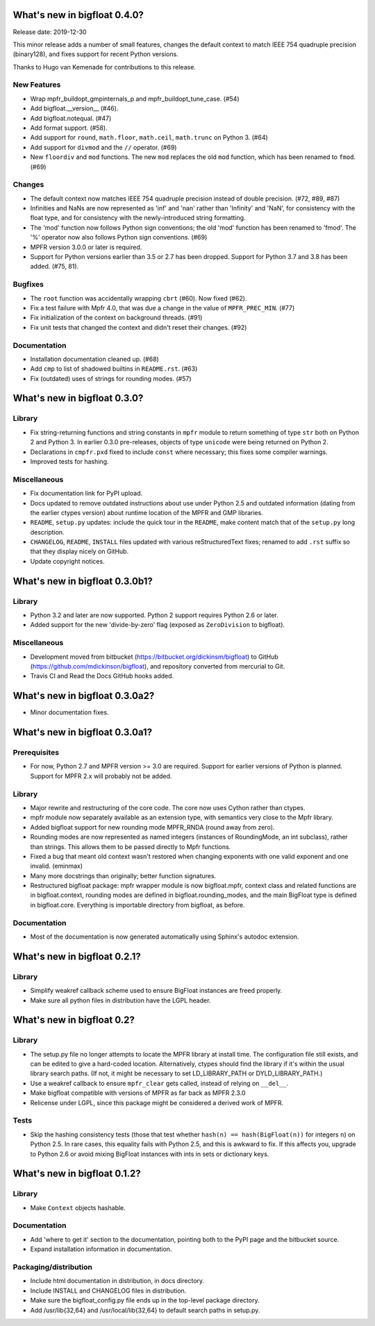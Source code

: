 What's new in bigfloat 0.4.0?
=============================

Release date: 2019-12-30

This minor release adds a number of small features, changes the default
context to match IEEE 754 quadruple precision (binary128), and fixes support
for recent Python versions.

Thanks to Hugo van Kemenade for contributions to this release.

New Features
------------

- Wrap mpfr_buildopt_gmpinternals_p and mpfr_buildopt_tune_case. (#54)

- Add bigfloat.__version__ (#46).

- Add bigfloat.notequal. (#47)

- Add format support. (#58).

- Add support for ``round``, ``math.floor``, ``math.ceil``, ``math.trunc`` on
  Python 3. (#64)

- Add support for ``divmod`` and the ``//`` operator. (#69)

- New ``floordiv`` and ``mod`` functions.  The new ``mod`` replaces the old
  ``mod`` function, which has been renamed to ``fmod``. (#69)

Changes
-------

- The default context now matches IEEE 754 quadruple precision instead
  of double precision. (#72, #89, #87)

- Infinities and NaNs are now represented as 'inf' and 'nan' rather
  than 'Infinity' and 'NaN', for consistency with the float type, and
  for consistency with the newly-introduced string formatting.

- The 'mod' function now follows Python sign conventions; the old
  'mod' function has been renamed to 'fmod'.  The '%' operator
  now also follows Python sign conventions. (#69)

- MPFR version 3.0.0 or later is required.

- Support for Python versions earlier than 3.5 or 2.7 has been dropped.
  Support for Python 3.7 and 3.8 has been added. (#75, 81).

Bugfixes
--------

- The ``root`` function was accidentally wrapping ``cbrt`` (#60).
  Now fixed (#62).

- Fix a test failure with Mpfr 4.0, that was due a change in the value
  of ``MPFR_PREC_MIN``. (#77)

- Fix initialization of the context on background threads. (#91)

- Fix unit tests that changed the context and didn't reset their changes. (#92)

Documentation
-------------

- Installation documentation cleaned up. (#68)

- Add ``cmp`` to list of shadowed builtins in ``README.rst``. (#63)

- Fix (outdated) uses of strings for rounding modes. (#57)


What's new in bigfloat 0.3.0?
=============================

Library
-------

- Fix string-returning functions and string constants in ``mpfr`` module to
  return something of type ``str`` both on Python 2 and Python 3.  In earlier
  0.3.0 pre-releases, objects of type ``unicode`` were being returned on
  Python 2.

- Declarations in ``cmpfr.pxd`` fixed to include ``const`` where necessary;
  this fixes some compiler warnings.

- Improved tests for hashing.


Miscellaneous
-------------

- Fix documentation link for PyPI upload.

- Docs updated to remove outdated instructions about use under Python 2.5 and
  outdated information (dating from the earlier ctypes version) about runtime
  location of the MPFR and GMP libraries.

- ``README``, ``setup.py`` updates: include the quick tour in the ``README``,
  make content match that of the ``setup.py`` long description.

- ``CHANGELOG``, ``README``, ``INSTALL`` files updated with various
  reStructuredText fixes; renamed to add ``.rst`` suffix so that they display
  nicely on GitHub.

- Update copyright notices.


What's new in bigfloat 0.3.0b1?
===============================

Library
-------

- Python 3.2 and later are now supported.  Python 2 support requires Python 2.6
  or later.

- Added support for the new 'divide-by-zero' flag (exposed as ``ZeroDivision``
  to bigfloat).

Miscellaneous
-------------

- Development moved from bitbucket (https://bitbucket.org/dickinsm/bigfloat)
  to GitHub (https://github.com/mdickinson/bigfloat), and repository
  converted from mercurial to Git.

- Travis CI and Read the Docs GitHub hooks added.


What's new in bigfloat 0.3.0a2?
===============================

- Minor documentation fixes.


What's new in bigfloat 0.3.0a1?
===============================


Prerequisites
-------------

- For now, Python 2.7 and MPFR version >= 3.0 are required.  Support for
  earlier versions of Python is planned.  Support for MPFR 2.x will probably
  not be added.


Library
-------

- Major rewrite and restructuring of the core code.  The core now uses Cython
  rather than ctypes.

- mpfr module now separately available as an extension type, with semantics
  very close to the Mpfr library.

- Added bigfloat support for new rounding mode MPFR_RNDA (round away from
  zero).

- Rounding modes are now represented as named integers (instances of
  RoundingMode, an int subclass), rather than strings.  This allows them to be
  passed directly to Mpfr functions.

- Fixed a bug that meant old context wasn't restored when changing exponents
  with one valid exponent and one invalid. (eminmax)

- Many more docstrings than originally; better function signatures.

- Restructured bigfloat package: mpfr wrapper module is now bigfloat.mpfr,
  context class and related functions are in bigfloat.context, rounding modes
  are defined in bigfloat.rounding_modes, and the main BigFloat type is defined
  in bigfloat.core.  Everything is importable directory from bigfloat, as
  before.


Documentation
-------------

- Most of the documentation is now generated automatically using Sphinx's
  autodoc extension.


What's new in bigfloat 0.2.1?
=============================

Library
-------

- Simplify weakref callback scheme used to ensure BigFloat instances
  are freed properly.

- Make sure all python files in distribution have the LGPL header.


What's new in bigfloat 0.2?
===========================

Library
-------

- The setup.py file no longer attempts to locate the MPFR library at
  install time.  The configuration file still exists, and can be edited
  to give a hard-coded location.  Alternatively, ctypes should find the
  library if it's within the usual library search paths.  (If not, it
  might be necessary to set LD_LIBRARY_PATH or DYLD_LIBRARY_PATH.)

- Use a weakref callback to ensure ``mpfr_clear`` gets called, instead of
  relying on ``__del__``.

- Make bigfloat compatible with versions of MPFR as far back as MPFR 2.3.0

- Relicense under LGPL, since this package might be considered a
  derived work of MPFR.


Tests
-----

- Skip the hashing consistency tests (those that test whether ``hash(n) ==
  hash(BigFloat(n))`` for integers ``n``) on Python 2.5.  In rare cases, this
  equality fails with Python 2.5, and this is awkward to fix.  If this affects
  you, upgrade to Python 2.6 or avoid mixing BigFloat instances with ints in
  sets or dictionary keys.


What's new in bigfloat 0.1.2?
=============================

Library
-------

- Make ``Context`` objects hashable.

Documentation
-------------

- Add 'where to get it' section to the documentation, pointing both
  to the PyPI page and the bitbucket source.

- Expand installation information in documentation.

Packaging/distribution
----------------------

- Include html documentation in distribution, in docs directory.

- Include INSTALL and CHANGELOG files in distribution.

- Make sure the bigfloat_config.py file ends up in the top-level
  package directory.

- Add /usr/lib{32,64} and /usr/local/lib{32,64} to default search
  paths in setup.py.
